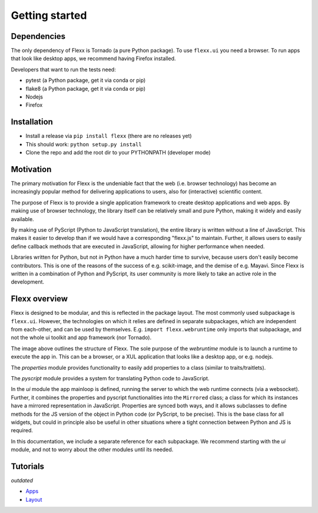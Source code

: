 ---------------
Getting started
---------------


Dependencies
------------

The only dependency of Flexx is Tornado (a pure Python package). To use
``flexx.ui`` you need a browser. To run apps that look like desktop
apps, we recommend having Firefox installed.

Developers that want to run the tests need:

* pytest (a Python package, get it via conda or pip)
* flake8 (a Python package, get it via conda or pip)
* Nodejs
* Firefox


Installation
------------

* Install a release via ``pip install flexx`` (there are no releases yet)
* This should work: ``python setup.py install``
* Clone the repo and add the root dir to your PYTHONPATH (developer mode)


Motivation
----------

The primary motivation for Flexx is the undeniable fact that the web
(i.e. browser technology) has become an increasingly popular method for
delivering applications to users, also for (interactive) scientific
content.

The purpose of Flexx is to provide a single application framework to
create desktop applications and web apps. By making use of browser
technology, the library itself can be relatively small and pure Python,
making it widely and easily available.

By making use of PyScript (Python to JavaScript translation), the entire
library is written without a line of JavaScript. This makes it easier
to develop than if we would have a corresponding "flexx.js" to maintain.
Further, it allows users to easily define callback methods that are
executed in JavaScript, allowing for higher performance when needed.

Libraries written for Python, but not *in* Python have a much harder
time to survive, because users don't easily become contributors. This
is one of the reasons of the success of e.g. scikit-image, and the
demise of e.g. Mayavi. Since Flexx is written in a combination of Python
and PyScript, its user community is more likely to take an active role
in the development.


Flexx overview
--------------

Flexx is designed to be modular, and this is reflected in the package
layout. The most commonly used subpackage is ``flexx.ui``. However, the
technologies on which it relies are defined in separate subpackages,
which are independent from each-other, and can be used by themselves.
E.g. ``import flexx.webruntime`` only imports that subpackage, and not
the whole ui toolkit and app framework (nor Tornado).

.. image:: overview.svg

The image above outlines the structure of Flexx. The sole purpose of
the *webruntime* module is to launch a runtime to execute the app in.
This can be a browser, or a XUL application that looks like a desktop
app, or e.g. nodejs.

The *properties* module provides functionality to easily add properties
to a class (similar to traits/traitlets).

The *pyscript* module provides a system for translating Python code to
JavaScript.

In the *ui* module the app mainloop is defined, running the server to
which the web runtime connects (via a websocket). Further, it combines
the properties and pyscript functionalities into the ``Mirrored`` class;
a class for which its instances have a mirrored representation in
JavaScript. Properties are synced both ways, and it allows subclasses
to define methods for the JS version of the object in Python code (or
PyScript, to be precise). This is the base class for all widgets, but
could in principle also be useful in other situations where a tight
connection between Python and JS is required.

In this documentation, we include a separate reference for each
subpackage. We recommend starting with the *ui* module, and not to worry
about the other modules until its needed.


Tutorials
---------

*outdated*

* `Apps <tutorials/apps.html>`_
* `Layout <tutorials/layout.html>`_
